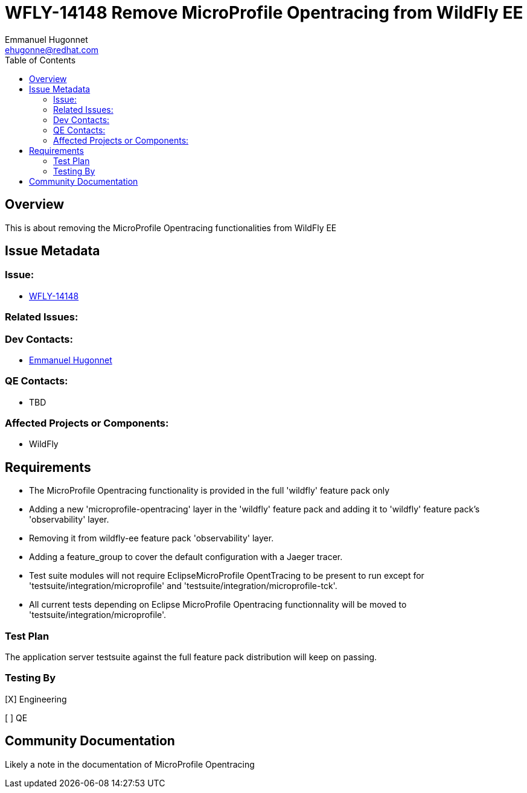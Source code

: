 = WFLY-14148 Remove MicroProfile Opentracing from WildFly EE
:author:            Emmanuel Hugonnet
:email:             ehugonne@redhat.com
:toc:               left
:icons:             font
:keywords:          comma,separated,tags
:idprefix:
:idseparator:       -
:issue-base-url:    https://issues.redhat.com/browse

== Overview

This is about removing the MicroProfile Opentracing functionalities from WildFly EE

== Issue Metadata

=== Issue:

* {issue-base-url}/WFLY-14156[WFLY-14148]

=== Related Issues:


=== Dev Contacts:

* mailto:ehugonne@redhat.com[Emmanuel Hugonnet]

=== QE Contacts:

* TBD

=== Affected Projects or Components:

* WildFly

== Requirements


* The MicroProfile Opentracing functionality is provided in the full 'wildfly' feature pack only
* Adding a new 'microprofile-opentracing' layer in the 'wildfly' feature pack and adding it to 'wildfly' feature pack's 'observability' layer.
* Removing it from wildfly-ee feature pack 'observability' layer.
* Adding a feature_group to cover the default configuration with a Jaeger tracer.
* Test suite modules will not require EclipseMicroProfile OpentTracing to be present to run except for 'testsuite/integration/microprofile' and 'testsuite/integration/microprofile-tck'.
* All current tests depending on Eclipse MicroProfile Opentracing functionnality will be moved to 'testsuite/integration/microprofile'.


=== Test Plan

The application server testsuite against the full feature pack distribution will keep on passing.

=== Testing By

[X] Engineering

[ ] QE

== Community Documentation

Likely a note in the documentation of MicroProfile Opentracing

